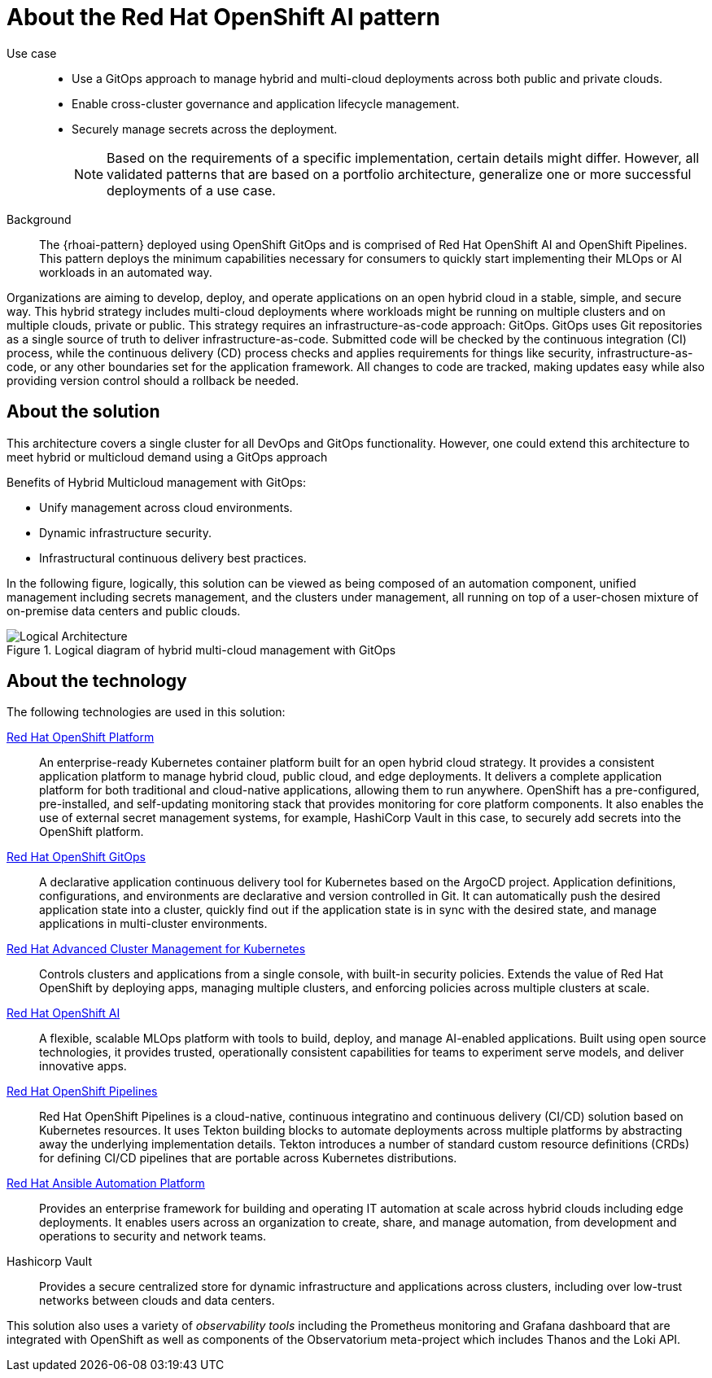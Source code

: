 :_content-type: CONCEPT
:imagesdir: ../../images

[id="about-rhoai-pattern"]
= About the Red Hat OpenShift AI pattern

Use case::

* Use a GitOps approach to manage hybrid and multi-cloud deployments across both public and private clouds.
* Enable cross-cluster governance and application lifecycle management.
* Securely manage secrets across the deployment.
+
[NOTE]
====
Based on the requirements of a specific implementation, certain details might differ. However, all validated patterns that are based on a portfolio architecture, generalize one or more successful deployments of a use case.
====

Background::

The {rhoai-pattern} deployed using OpenShift GitOps and is comprised of Red Hat OpenShift AI and OpenShift Pipelines. This pattern deploys the minimum capabilities necessary for consumers to quickly start implementing their MLOps or AI workloads in an automated way.

Organizations are aiming to develop, deploy, and operate applications on an open hybrid cloud in a stable, simple, and secure way. This hybrid strategy includes multi-cloud deployments where workloads might be running on multiple clusters and on multiple clouds, private or public.
This strategy requires an infrastructure-as-code approach: GitOps. GitOps uses Git repositories as a single source of truth to deliver infrastructure-as-code. Submitted code will be checked by the continuous integration (CI) process, while the continuous delivery (CD) process checks and applies requirements for things like security, infrastructure-as-code, or any other boundaries set for the application framework. All changes to code are tracked, making updates easy while also providing version control should a rollback be needed.

[id="about-solution"]
== About the solution

This architecture covers a single cluster for all DevOps and GitOps functionality. However, one could extend this architecture to meet hybrid or multicloud demand using a GitOps approach

Benefits of Hybrid Multicloud management with GitOps:

* Unify management across cloud environments.
* Dynamic infrastructure security.
* Infrastructural continuous delivery best practices.

In the following figure, logically, this solution can be viewed as being composed of an automation component, unified management including secrets management, and the clusters under management, all running on top of a user-chosen mixture of on-premise data centers and public clouds.

.Logical diagram of hybrid multi-cloud management with GitOps
image::multicloud-gitops/logical-diagram.png[Logical Architecture]

[id="about-technology"]
== About the technology

The following technologies are used in this solution:


https://www.redhat.com/en/technologies/cloud-computing/openshift/try-it[Red Hat OpenShift Platform]::
An enterprise-ready Kubernetes container platform built for an open hybrid cloud strategy. It provides a consistent application platform to manage hybrid cloud, public cloud, and edge deployments. It delivers a complete application platform for both traditional and cloud-native applications, allowing them to run anywhere. OpenShift has a pre-configured, pre-installed, and self-updating monitoring stack that provides monitoring for core platform components. It also enables the use of external secret management systems, for example, HashiCorp Vault in this case, to securely add secrets into the OpenShift platform.

https://www.redhat.com/en/technologies/cloud-computing/openshift/try-it[Red Hat OpenShift GitOps]::
A declarative application continuous delivery tool for Kubernetes based on the ArgoCD project. Application definitions, configurations, and environments are declarative and version controlled in Git. It can automatically push the desired application state into a cluster, quickly find out if the application state is in sync with the desired state, and manage applications in multi-cluster environments.

https://www.redhat.com/en/technologies/management/advanced-cluster-management[Red Hat Advanced Cluster Management for Kubernetes]::
Controls clusters and applications from a single console, with built-in security policies. Extends the value of Red Hat OpenShift by deploying apps, managing multiple clusters, and enforcing policies across multiple clusters at scale.

https://www.redhat.com/en/technologies/cloud-computing/openshift/openshift-ai[Red Hat OpenShift AI]::
A flexible, scalable MLOps platform with tools to build, deploy, and manage AI-enabled applications. Built using open source technologies, it provides trusted, operationally consistent capabilities for teams to experiment serve models, and deliver innovative apps. 

https://access.redhat.com/documentation/en-us/red_hat_openshift_pipelines/1.14[Red Hat OpenShift Pipelines]::
Red Hat OpenShift Pipelines is a cloud-native, continuous integratino and continuous delivery (CI/CD) solution based on Kubernetes resources. It uses Tekton building blocks to automate deployments across multiple platforms by abstracting away the underlying implementation details. Tekton introduces a number of standard custom resource definitions (CRDs) for defining CI/CD pipelines that are portable across Kubernetes distributions.

https://www.redhat.com/en/technologies/management/ansible[Red Hat Ansible Automation Platform]::
Provides an enterprise framework for building and operating IT automation at scale across hybrid clouds including edge deployments. It enables users across an organization to create, share, and manage automation, from development and operations to security and network teams.

Hashicorp Vault::
Provides a secure centralized store for dynamic infrastructure and applications across clusters, including over low-trust networks between clouds and data centers.

This solution also uses a variety of _observability tools_ including the Prometheus monitoring and Grafana dashboard that are integrated with OpenShift as well as components of the Observatorium meta-project which includes Thanos and the Loki API.
